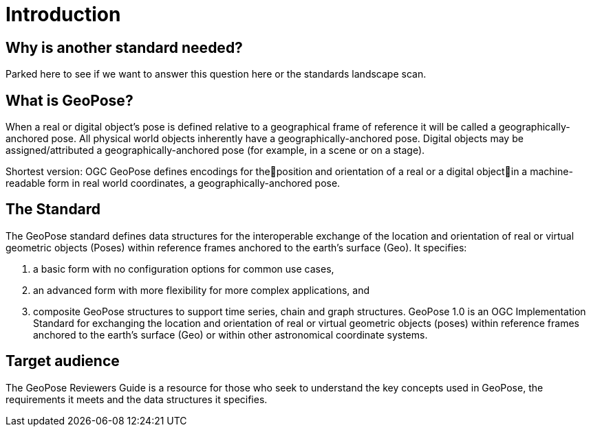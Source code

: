 [[rg_introduction_section]]
# Introduction

## Why is another standard needed?
Parked here to see if we want to answer this question here or the standards landscape scan. 

## What is GeoPose?

When a real or digital object’s pose is defined relative to a geographical frame of reference it will be called a geographically-anchored pose. All physical world objects inherently have a geographically-anchored pose. Digital objects may be assigned/attributed a geographically-anchored pose (for example, in a scene or on a stage).

Shortest version:
OGC GeoPose defines encodings for theposition and orientation of a real or a digital objectin a machine-readable form in real world coordinates, a geographically-anchored pose.

## The Standard
The GeoPose standard defines data structures for the interoperable exchange of the location and orientation of real or virtual geometric objects (Poses) within reference frames anchored to the earth's surface (Geo). It specifies:

. a basic form with no configuration options for common use cases,
. an advanced form with more flexibility for more complex applications, and
. composite GeoPose structures to support time series, chain and graph structures.
GeoPose 1.0 is an OGC Implementation Standard for exchanging the location and orientation of real or virtual geometric objects (poses) within reference frames anchored to the earth’s surface (Geo) or within other astronomical coordinate systems.

## Target audience
The GeoPose Reviewers Guide is a resource for those who seek to understand the key concepts used in GeoPose, the requirements it meets and the data structures it specifies.
